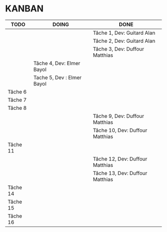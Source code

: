 * KANBAN

| TODO     | DOING                           | DONE                             |
|----------+---------------------------------+----------------------------------|
|          |                                 | Tâche 1, Dev: Guitard Alan       |
|          |                                 | Tâche 2, Dev: Guitard Alan       |
|          | 			             | Tâche 3, Dev: Duffour Matthias   |
|          | Tâche 4, Dev: Elmer Bayol       |                                  |
|          | Tache 5, Dev : Elmer Bayol      |                                  |
| Tâche 6  |                                 |                                  |
| Tâche 7  |                                 |                                  |
| Tâche 8  |                                 |                                  |
|          |                                 | Tâche 9, Dev: Duffour Matthias   |
| 	   |                                 | Tâche 10, Dev: Duffour Matthias  |
| Tâche 11 | 				     | 				        |
| 	   |                                 | Tâche 12, Dev: Duffour Matthias  |
|          |                                 | Tâche 13, Dev: Duffour Matthias  |
| Tâche 14 |                                 |                                  |
| Tâche 15 |                                 |                                  |
| Tâche 16 |                                 |                                  |
       


